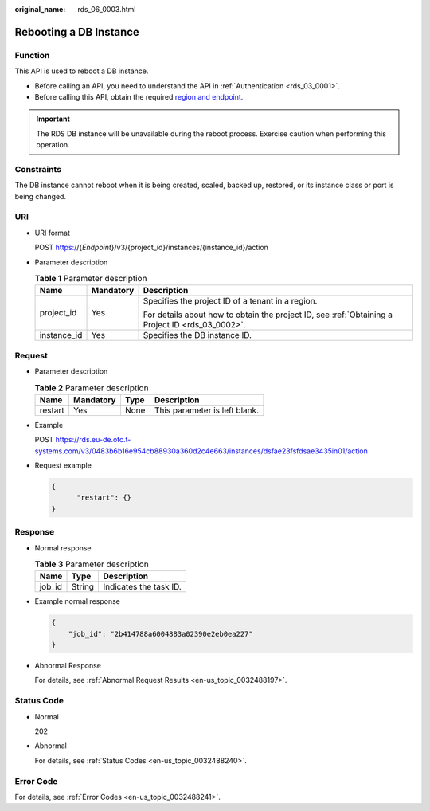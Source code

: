 :original_name: rds_06_0003.html

.. _rds_06_0003:

Rebooting a DB Instance
=======================

Function
--------

This API is used to reboot a DB instance.

-  Before calling an API, you need to understand the API in :ref:`Authentication <rds_03_0001>`.
-  Before calling this API, obtain the required `region and endpoint <https://docs.otc.t-systems.com/en-us/endpoint/index.html>`__.

.. important::

   The RDS DB instance will be unavailable during the reboot process. Exercise caution when performing this operation.

Constraints
-----------

The DB instance cannot reboot when it is being created, scaled, backed up, restored, or its instance class or port is being changed.

URI
---

-  URI format

   POST https://{*Endpoint*}/v3/{project_id}/instances/{instance_id}/action

-  Parameter description

   .. table:: **Table 1** Parameter description

      +-----------------------+-----------------------+--------------------------------------------------------------------------------------------------+
      | Name                  | Mandatory             | Description                                                                                      |
      +=======================+=======================+==================================================================================================+
      | project_id            | Yes                   | Specifies the project ID of a tenant in a region.                                                |
      |                       |                       |                                                                                                  |
      |                       |                       | For details about how to obtain the project ID, see :ref:`Obtaining a Project ID <rds_03_0002>`. |
      +-----------------------+-----------------------+--------------------------------------------------------------------------------------------------+
      | instance_id           | Yes                   | Specifies the DB instance ID.                                                                    |
      +-----------------------+-----------------------+--------------------------------------------------------------------------------------------------+

Request
-------

-  Parameter description

   .. table:: **Table 2** Parameter description

      ======= ========= ==== =============================
      Name    Mandatory Type Description
      ======= ========= ==== =============================
      restart Yes       None This parameter is left blank.
      ======= ========= ==== =============================

-  Example

   POST https://rds.eu-de.otc.t-systems.com/v3/0483b6b16e954cb88930a360d2c4e663/instances/dsfae23fsfdsae3435in01/action

-  Request example

   .. code-block:: text

      {
            "restart": {}
      }

Response
--------

-  Normal response

   .. table:: **Table 3** Parameter description

      ====== ====== ======================
      Name   Type   Description
      ====== ====== ======================
      job_id String Indicates the task ID.
      ====== ====== ======================

-  Example normal response

   .. code-block:: text

      {
          "job_id": "2b414788a6004883a02390e2eb0ea227"
      }

-  Abnormal Response

   For details, see :ref:`Abnormal Request Results <en-us_topic_0032488197>`.

Status Code
-----------

-  Normal

   202

-  Abnormal

   For details, see :ref:`Status Codes <en-us_topic_0032488240>`.

Error Code
----------

For details, see :ref:`Error Codes <en-us_topic_0032488241>`.
